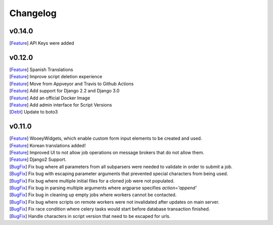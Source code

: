 Changelog
=========

v0.14.0
-------

| [`Feature <https://github.com/wooey/Wooey/pull/383>`__] API Keys were added

v0.12.0
-------

| [`Feature <https://github.com/wooey/Wooey/pull/306>`__] Spanish Translations
| [`Feature <https://github.com/wooey/Wooey/pull/313>`__] Improve script deletion experience
| [`Feature <https://github.com/wooey/Wooey/pull/314>`__] Move from Appveyor and Travis to Github Actions
| [`Feature <https://github.com/wooey/Wooey/pull/284>`__] Add support for Django 2.2 and Django 3.0
| [`Feature <https://github.com/wooey/Wooey/commit/08bee7b8864a48d9cc8c54f25138bde6945f8451>`__] Add an official Docker Image
| [`Feature <https://github.com/wooey/Wooey/commit/6e4c3f92c6b1693b25576868c3f6773d1f9afdb5>`__] Add admin interface for Script Versions
| [`Debt <https://github.com/wooey/Wooey/pull/304>`__] Update to boto3

v0.11.0
------------

| [`Feature <https://github.com/wooey/Wooey/pull/175>`__] WooeyWidgets, which enable custom form input elements to be created and used.
| [`Feature <https://github.com/wooey/Wooey/pull/254>`__] Korean translations added!
| [`Feature <https://github.com/wooey/Wooey/pull/285>`__] Improved UI to not allow job operations on message brokers that do not allow them.
| [`Feature <https://github.com/wooey/Wooey/pull/271>`__] Django2 Support.
| [`BugFix <https://github.com/wooey/Wooey/pull/299>`__] Fix bug where all parameters from all subparsers were needed to validate in order to submit a job.
| [`BugFix <https://github.com/wooey/Wooey/pull/296>`__] Fix bug with escaping parameter arguments that prevented special characters from being used.
| [`BugFix <https://github.com/wooey/Wooey/pull/255>`__] Fix bug where multiple initial files for a cloned job were not populated.
| [`BugFix <https://github.com/wooey/Wooey/pull/270>`__] Fix bug in parsing multiple arguments where argparse specifies `action='append'`
| [`BugFix <https://github.com/wooey/Wooey/pull/277>`__] Fix bug in cleaning up empty jobs where workers cannot be contacted.
| [`BugFix <https://github.com/wooey/Wooey/pull/145>`__] Fix bug where scripts on remote workers were not invalidated after updates on main server.
| [`BugFix <https://github.com/wooey/Wooey/pull/297>`__] Fix race condition where celery tasks would start before database transaction finished.
| [`BugFix <https://github.com/wooey/Wooey/pull/298>`__] Handle characters in script version that need to be escaped for urls.
